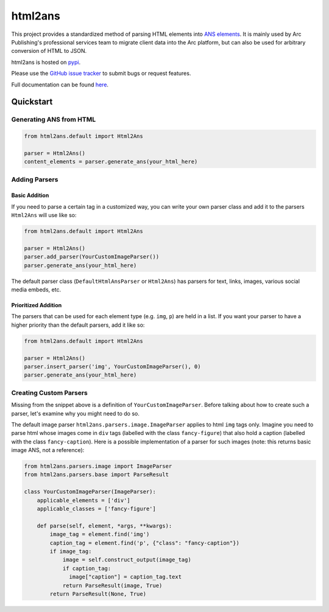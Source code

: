 html2ans
========

.. image:: https://img.shields.io/pypi/v/html2ans.svg
    :target: https://pypi.org/project/html2ans/

.. image:: https://img.shields.io/pypi/pyversions/html2ans.svg
    :target: https://pypi.org/project/html2ans/

.. image:: https://circleci.com/gh/washingtonpost/html2ans.svg?style=shield
    :target: https://circleci.com/gh/washingtonpost/html2ans

.. image:: https://img.shields.io/pypi/l/html2ans.svg
    :target: https://pypi.python.org/pypi/html2ans/


This project provides a standardized method of parsing HTML elements into `ANS elements
<https://github.com/washingtonpost/ans-schema>`_. It is mainly used by Arc Publishing's
professional services team to migrate client data into the Arc platform, but can also be
used for arbitrary conversion of HTML to JSON.

html2ans is hosted on `pypi <https://pypi.org/project/html2ans/>`_.

Please use the `GitHub issue tracker <https://github.com/washingtonpost/html2ans/issues>`_ to submit bugs or request features.

Full documentation can be found `here <https://washingtonpost.github.io/html2ans/>`_.


Quickstart
----------

Generating ANS from HTML
~~~~~~~~~~~~~~~~~~~~~~~~

.. code-block:: python

    from html2ans.default import Html2Ans

    parser = Html2Ans()
    content_elements = parser.generate_ans(your_html_here)


Adding Parsers
~~~~~~~~~~~~~~

Basic Addition
^^^^^^^^^^^^^^

If you need to parse a certain tag in a customized way, you can write your own parser class and add it to the
parsers ``Html2Ans`` will use like so:


.. code-block:: python

    from html2ans.default import Html2Ans

    parser = Html2Ans()
    parser.add_parser(YourCustomImageParser())
    parser.generate_ans(your_html_here)


The default parser class (``DefaultHtmlAnsParser`` or ``Html2Ans``) has parsers for text, links, images, various social media embeds, etc.


Prioritized Addition
^^^^^^^^^^^^^^^^^^^^

The parsers that can be used for each element type (e.g. ``img``, ``p``) are held in a list. If you want your parser to have a higher priority than the default parsers, add it like so:

.. code-block:: python

    from html2ans.default import Html2Ans

    parser = Html2Ans()
    parser.insert_parser('img', YourCustomImageParser(), 0)
    parser.generate_ans(your_html_here)


Creating Custom Parsers
~~~~~~~~~~~~~~~~~~~~~~~

Missing from the snippet above is a definition of ``YourCustomImageParser``. Before talking about how to create such a parser,
let's examine why you might need to do so.

The default image parser ``html2ans.parsers.image.ImageParser`` applies to html ``img`` tags only. Imagine you need to parse html whose images come in ``div`` tags (labelled with the class ``fancy-figure``) that also hold a caption (labelled with the class ``fancy-caption``). Here is a possible implementation of a parser for such images (note: this returns basic image ANS, not a reference): 

.. code-block:: python

    from html2ans.parsers.image import ImageParser
    from html2ans.parsers.base import ParseResult

    class YourCustomImageParser(ImageParser):
        applicable_elements = ['div']
        applicable_classes = ['fancy-figure']

        def parse(self, element, *args, **kwargs):
            image_tag = element.find('img')
            caption_tag = element.find('p', {"class": "fancy-caption"})
            if image_tag:
                image = self.construct_output(image_tag)
                if caption_tag:
                  image["caption"] = caption_tag.text
                return ParseResult(image, True)
            return ParseResult(None, True)
